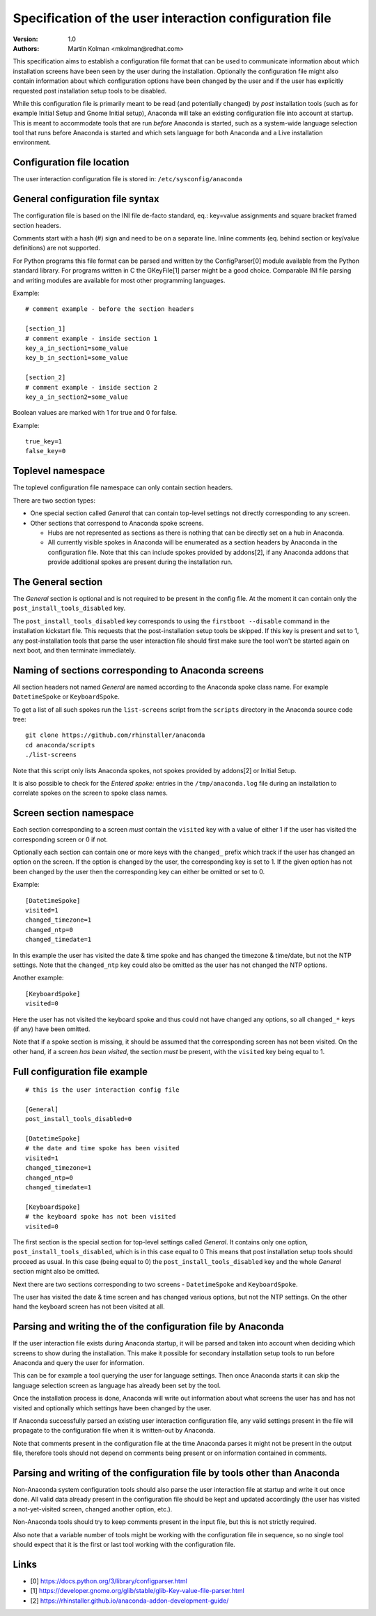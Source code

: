 Specification of the user interaction configuration file
========================================================

:Version:
    1.0

:Authors:
    Martin Kolman <mkolman@redhat.com>

This specification aims to establish a configuration file format that can be used
to communicate information about which installation screens have been seen by the user
during the installation. Optionally the configuration file might also contain information
about which configuration options have been changed by the user and if the user has
explicitly requested post installation setup tools to be disabled.

While this configuration file is primarily meant to be read (and potentially changed)
by *post* installation tools (such as for example Initial Setup and Gnome Initial setup),
Anaconda will take an existing configuration file into account at startup. This is meant
to accommodate tools that are run *before* Anaconda is started, such as a system-wide
language selection tool that runs before Anaconda is started and which sets language
for both Anaconda and a Live installation environment.


Configuration file location
---------------------------

The user interaction configuration file is stored in: ``/etc/sysconfig/anaconda``


General configuration file syntax
---------------------------------

The configuration file is based on the INI file de-facto standard,
eq.: key=value assignments and square bracket framed section headers.

Comments start with a hash (#) sign and need to be on a separate line.
Inline comments (eq. behind section or key/value definitions) are not supported.

For Python programs this file format can be parsed and written by the ConfigParser[0] module available
from the Python standard library. For programs written in C the GKeyFile[1] parser might be a good choice.
Comparable INI file parsing and writing modules are available for most other programming languages.

Example:

::

    # comment example - before the section headers

    [section_1]
    # comment example - inside section 1
    key_a_in_section1=some_value
    key_b_in_section1=some_value

    [section_2]
    # comment example - inside section 2
    key_a_in_section2=some_value

Boolean values are marked with 1 for true and 0 for false.

Example:

::

    true_key=1
    false_key=0


Toplevel namespace
------------------

The toplevel configuration file namespace can only contain section headers.

There are two section types:

* One special section called *General* that can contain top-level settings
  not directly corresponding to any screen.
* Other sections that correspond to Anaconda spoke screens.

  * Hubs are not represented as sections as there is nothing that can be
    directly set on a hub in Anaconda.
  * All currently visible spokes in Anaconda will be enumerated as a section headers by Anaconda in the
    configuration file. Note that this can include spokes provided by addons[2], if any Anaconda addons that provide
    additional spokes are present during the installation run.


The General section
-------------------

The *General* section is optional and is not required to be present in the config file.
At the moment it can contain only the ``post_install_tools_disabled`` key.

The ``post_install_tools_disabled`` key corresponds to using the ``firstboot --disable`` command in the installation kickstart file.
This requests that the post-installation setup tools be skipped. If this key is present and set to 1, any post-installation tools
that parse the user interaction file should first make sure the tool won't be started again on next boot, and then terminate immediately.


Naming of sections corresponding to Anaconda screens
----------------------------------------------------

All section headers not named *General* are named according to the Anaconda spoke class name. For example ``DatetimeSpoke``
or ``KeyboardSpoke``.

To get a list of all such spokes run the ``list-screens`` script from the ``scripts`` directory in the Anaconda source
code tree:

::

    git clone https://github.com/rhinstaller/anaconda
    cd anaconda/scripts
    ./list-screens

Note that this script only lists Anaconda spokes, not spokes provided by addons[2] or Initial Setup.

It is also possible to check for the *Entered spoke:* entries in the ``/tmp/anaconda.log`` file during an installation
to correlate spokes on the screen to spoke class names.


Screen section namespace
------------------------

Each section corresponding to a screen *must* contain the ``visited`` key with a value of either 1 if the user has visited
the corresponding screen or 0 if not.

Optionally each section can contain one or more keys with the ``changed_`` prefix which track if the user
has changed an option on the screen. If the option is changed by the user, the corresponding key is set
to 1. If the given option has not been changed by the user then the corresponding key can either be
omitted or set to 0.

Example:

::

    [DatetimeSpoke]
    visited=1
    changed_timezone=1
    changed_ntp=0
    changed_timedate=1

In this example the user has visited the date & time spoke and has changed the timezone & time/date,
but not the NTP settings. Note that the ``changed_ntp`` key could also be omitted as the user has not changed
the NTP options.

Another example:

::

    [KeyboardSpoke]
    visited=0

Here the user has not visited the keyboard spoke and thus could not have changed any options,
so all ``changed_*`` keys (if any) have been omitted.

Note that if a spoke section is missing, it should be assumed that the corresponding screen has not been visited.
On the other hand, if a screen *has been visited*, the section *must* be present, with the ``visited`` key being equal to 1.


Full configuration file example
-------------------------------

::

    # this is the user interaction config file

    [General]
    post_install_tools_disabled=0

    [DatetimeSpoke]
    # the date and time spoke has been visited
    visited=1
    changed_timezone=1
    changed_ntp=0
    changed_timedate=1

    [KeyboardSpoke]
    # the keyboard spoke has not been visited
    visited=0

The first section is the special section for top-level settings called *General*.
It contains only one option, ``post_install_tools_disabled``, which is in this case equal to 0
This means that post installation setup tools should proceed as usual.
In this case (being equal to 0) the ``post_install_tools_disabled`` key and the whole *General* section
might also be omitted.

Next there are two sections corresponding to two screens - ``DatetimeSpoke`` and ``KeyboardSpoke``.

The user has visited the date & time screen and has changed various options, but not the NTP settings.
On the other hand the keyboard screen has not been visited at all.


Parsing and writing the of the configuration file by Anaconda
-------------------------------------------------------------

If the user interaction file exists during Anaconda startup, it will be parsed and taken into account
when deciding which screens to show during the installation. This make it possible for secondary
installation setup tools to run before Anaconda and query the user for information.

This can be for example a tool querying the user for language settings. Then once Anaconda starts it can
skip the language selection screen as language has already been set by the tool.

Once the installation process is done, Anaconda will write out information about what screens the user has
and has not visited and optionally which settings have been changed by the user.

If Anaconda successfully parsed an existing user interaction configuration file, any valid settings present
in the file will propagate to the configuration file when it is written-out by Anaconda.

Note that comments present in the configuration file at the time Anaconda parses it might not be present
in the output file, therefore tools should not depend on comments being present or on information contained
in comments.


Parsing and writing of the configuration file by tools other than Anaconda
--------------------------------------------------------------------------

Non-Anaconda system configuration tools should also parse the user interaction file at startup and write it out
once done. All valid data already present in the configuration file should be kept and updated accordingly
(the user has visited a not-yet-visited screen, changed another option, etc.).

Non-Anaconda tools should try to keep comments present in the input file, but this is not strictly required.

Also note that a variable number of tools might be working with the configuration file in sequence, so no single tool
should expect that it is the first or last tool working with the configuration file.

Links
-----

* [0] https://docs.python.org/3/library/configparser.html
* [1] https://developer.gnome.org/glib/stable/glib-Key-value-file-parser.html
* [2] https://rhinstaller.github.io/anaconda-addon-development-guide/
